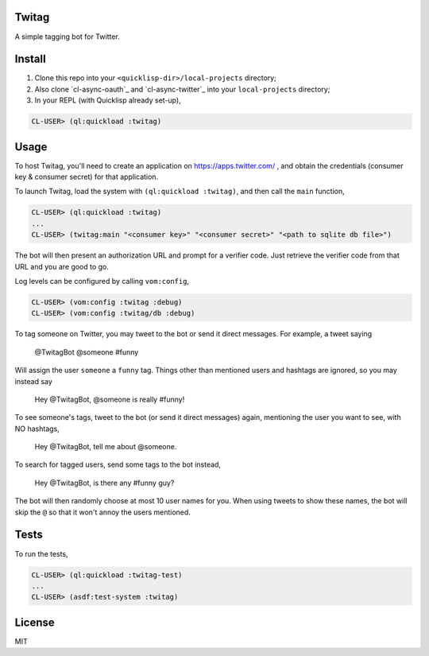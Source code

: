 ######
Twitag
######

A simple tagging bot for Twitter.

#######
Install
#######

1. Clone this repo into your ``<quicklisp-dir>/local-projects`` directory;

2. Also clone `cl-async-oauth`_ and `cl-async-twitter`_ into your
   ``local-projects`` directory;

3. In your REPL (with Quicklisp already set-up),

.. code-block:: lisp

    CL-USER> (ql:quickload :twitag)

.. _cl-async-oauth: https://github.com/l04m33/cl-async-oauth
.. _cl-async-oauth: https://github.com/l04m33/cl-async-twitter

#####
Usage
#####

To host Twitag, you'll need to create an application on https://apps.twitter.com/ ,
and obtain the credentials (consumer key & consumer secret) for that application.

To launch Twitag, load the system with ``(ql:quickload :twitag)``, and then call
the ``main`` function,

.. code-block:: lisp

    CL-USER> (ql:quickload :twitag)
    ...
    CL-USER> (twitag:main "<consumer key>" "<consumer secret>" "<path to sqlite db file>")

The bot will then present an authorization URL and prompt for a verifier code.
Just retrieve the verifier code from that URL and you are good to go.

Log levels can be configured by calling ``vom:config``,

.. code-block:: lisp

    CL-USER> (vom:config :twitag :debug)
    CL-USER> (vom:config :twitag/db :debug)

To tag someone on Twitter, you may tweet to the bot or send it direct messages.
For example, a tweet saying

    @TwitagBot @someone #funny

Will assign the user ``someone`` a ``funny`` tag. Things other than mentioned
users and hashtags are ignored, so you may instead say

    Hey @TwitagBot, @someone is really #funny!

To see someone's tags, tweet to the bot (or send it direct messages) again, mentioning
the user you want to see, with NO hashtags,

    Hey @TwitagBot, tell me about @someone.

To search for tagged users, send some tags to the bot instead,

    Hey @TwitagBot, is there any #funny guy?

The bot will then randomly choose at most 10 user names for you. When using tweets
to show these names, the bot will skip the ``@`` so that it won't annoy the users
mentioned.

#####
Tests
#####

To run the tests,

.. code-block:: lisp

    CL-USER> (ql:quickload :twitag-test)
    ...
    CL-USER> (asdf:test-system :twitag)

#######
License
#######

MIT
